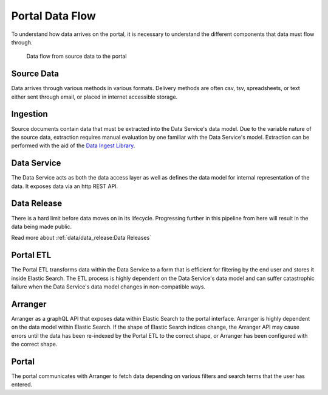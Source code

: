 Portal Data Flow
================

To understand how data arrives on the portal, it is necessary to understand the
different components that data must flow through.

.. figure:: ../_static/images/dataflow.png
   :alt: Data flow to the portal

   Data flow from source data to the portal


Source Data
-----------

Data arrives through various methods in various formats. Delivery methods are
often csv, tsv, spreadsheets, or text either sent through email, or placed in
internet accessible storage.

Ingestion
---------
Source documents contain data that must be extracted into the Data Service's
data model. Due to the variable nature of the source data, extraction requires
manual evaluation by one familiar with the Data Service's model. Extraction can
be performed with the aid of the `Data Ingest Library
<https://github.com/kids-first/kf-lib-data-ingest>`_.

Data Service
------------

The Data Service acts as both the data access layer as well as defines the data
model for internal representation of the data. It exposes data via an http REST
API.

Data Release
------------

There is a hard limit before data moves on in its lifecycle. Progressing
further in this pipeline from here will result in the data being made public.

Read more about :ref:`data/data_release:Data Releases`

Portal ETL
----------

The Portal ETL transforms data within the Data Service to a form that is
efficient for filtering by the end user and stores it inside Elastic Search.
The ETL process is highly dependent on the Data Service's data model and can
suffer catastrophic failure when the Data Service's data model changes in
non-compatible ways.

Arranger
--------

Arranger as a graphQL API that exposes data within Elastic Search to the portal
interface. Arranger is highly dependent on the data model within Elastic
Search. If the shape of Elastic Search indices change, the Arranger API may
cause errors until the data has been re-indexed by the Portal ETL to the
correct shape, or Arranger has been configured with the correct shape.

Portal
------

The portal communicates with Arranger to fetch data depending on various
filters and search terms that the user has entered.
